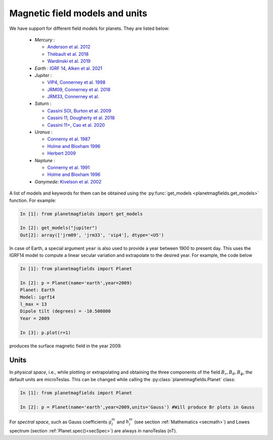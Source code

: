 .. planetMagFields documentation master file, created by
   sphinx-quickstart on Mon Jan 22 08:32:05 2024.
   You can adapt this file completely to your liking, but it should at least
   contain the root `toctree` directive.
.. _secmodels:

################################
Magnetic field models and units
################################

We have support for different field models for planets. They are listed below:

 * *Mercury* :

   * `Anderson et al. 2012 <https://doi.org/10.1029/2012JE004159>`_
   * `Thébault et al. 2018 <https://doi.org/10.1016/j.pepi.2017.07.001>`_
   * `Wardinski et al. 2019 <https://doi.org/10.1029/2018JE005835>`_

 * *Earth* : `IGRF 14 <https://doi.org/10.5281/zenodo.14012303>`_, `Alken et al. 2021 <https://doi.org/10.1186/s40623-020-01288-x>`_

 * *Jupiter* :

   * `VIP4, Connerney et al. 1998 <https://doi.org/10.1029/97JA03726>`_
   * `JRM09, Connerney et al. 2018 <https://doi.org/10.1002/2018GL077312>`_
   * `JRM33, Connerney et al. <https://doi.org/10.1029/2021JE007055>`_

 * *Saturn* :

   * `Cassini SOI, Burton et al. 2009 <https://doi.org/10.1016/j.pss.2009.04.008>`_
   * `Cassini 11, Dougherty et al. 2018 <https://doi.org/10.1126/science.aat5434>`_
   * `Cassini 11+, Cao et al. 2020 <https://doi.org/10.1016/j.icarus.2019.113541>`_

 * *Uranus*  :

   * `Connerny et al. 1987 <https://doi.org/10.1029/JA092iA13p15329>`_
   * `Holme and Bloxham 1996 <https://doi.org/10.1029/95JE03437>`_
   * `Herbert 2009 <https://doi.org/10.1029/2009JA014394>`_

 * *Neptune* :

   * `Connerny et al. 1991 <https://doi.org/10.1029/91JA01165>`_
   * `Holme and Bloxham 1996 <https://doi.org/10.1029/95JE03437>`_

 * *Ganymede*: `Kivelson et al. 2002 <https://doi.org/10.1006/icar.2002.6834>`_

A list of models and keywords for them can be obtained using the :py:func:`get_models <planetmagfields.get_models>` function. For example:

.. code-block:: python

   In [1]: from planetmagfields import get_models

   In [2]: get_models("jupiter")
   Out[2]: array(['jrm09', 'jrm33', 'vip4'], dtype='<U5')

In case of Earth, a special argument ``year`` is also used to provide a year between 1900 to present day. This uses the IGRF14 model to compute a linear secular variation and extrapolate to the desired year. For example, the code below

.. code-block:: python

   In [1]: from planetmagfields import Planet

   In [2]: p = Planet(name='earth',year=2009)
   Planet: Earth
   Model: igrf14
   l_max = 13
   Dipole tilt (degrees) = -10.500800
   Year = 2009

   In [3]: p.plot(r=1)

produces the surface magnetic field in the year 2009.

.. image:: _static/images/earth_2009.png
   :width: 400
   :align: center

.. _secUnits:

Units
******

In *physical space*, i.e., while plotting or extrapolating and obtaining the three components of the field :math:`B_r,B_\theta,B_\phi`, the default units are microTeslas. This can be changed while calling the :py:class:`planetmagfields.Planet` class:

.. code-block:: python

   In [1]: from planetmagfields import Planet

   In [2]: p = Planet(name='earth',year=2009,units='Gauss') #Will produce Br plots in Gauss

For *spectral space*, such as Gauss coefficients :math:`g_l^m` and :math:`h_l^m` (see section :ref:`Mathematics <secmath>`) and Lowes spectrum (section :ref:`Planet.spec()<secSpec>`) are always in nanoTeslas (nT).

.. Indices and tables
.. ==================

.. * :ref:`genindex`
.. * :ref:`modindex`
.. * :ref:`search`
